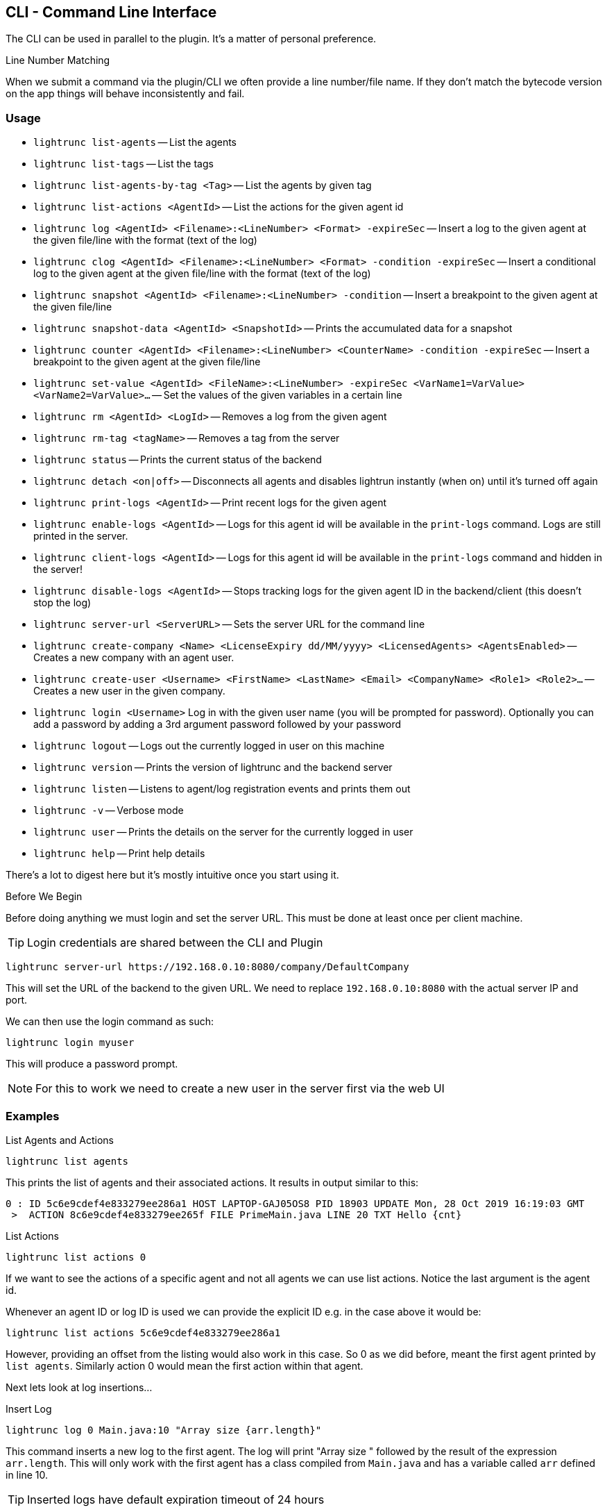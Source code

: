 == CLI - Command Line Interface

The CLI can be used in parallel to the plugin. It's a matter of personal preference.

.Line Number Matching
****
When we submit a command via the plugin/CLI we often provide a line number/file name. If they don't match the bytecode version on the app things will behave inconsistently and fail.
****


=== Usage

- `lightrunc list-agents` -- List the agents
- `lightrunc list-tags` -- List the tags
- `lightrunc list-agents-by-tag <Tag>` -- List the agents by given tag
- `lightrunc list-actions <AgentId>` -- List the actions for the given agent id
- `lightrunc log <AgentId> <Filename>:<LineNumber> <Format> -expireSec` -- Insert a log to the given agent at the given file/line with the format (text of the log)
- `lightrunc clog <AgentId> <Filename>:<LineNumber> <Format> -condition -expireSec` -- Insert a conditional log to the given agent  at the given file/line with the format (text of the log)
- `lightrunc snapshot <AgentId> <Filename>:<LineNumber> -condition` -- Insert a breakpoint to the given agent at the given file/line
- `lightrunc snapshot-data <AgentId> <SnapshotId>` -- Prints the accumulated data for a snapshot
- `lightrunc counter <AgentId> <Filename>:<LineNumber> <CounterName> -condition -expireSec` -- Insert a breakpoint to the given agent at the given file/line
- `lightrunc set-value <AgentId> <FileName>:<LineNumber> -expireSec <VarName1=VarValue> <VarName2=VarValue>...` -- Set the values of the given variables in a certain line
- `lightrunc rm <AgentId> <LogId>` -- Removes a log from the given agent
- `lightrunc rm-tag <tagName>` -- Removes a tag from the server
- `lightrunc status` -- Prints the current status of the backend
- `lightrunc detach <on|off>` -- Disconnects all agents and disables lightrun instantly (when on) until it's turned off  again
- `lightrunc print-logs <AgentId>` -- Print recent logs for the given agent
- `lightrunc enable-logs <AgentId>` -- Logs for this agent id will be available in the `print-logs` command. Logs are still printed in the server.
- `lightrunc client-logs <AgentId>` -- Logs for this agent id will be available in the `print-logs` command and hidden in the server!
- `lightrunc disable-logs <AgentId>` -- Stops tracking logs for the given agent ID in the backend/client (this doesn't stop the log)
- `lightrunc server-url <ServerURL>` -- Sets the server URL for the command line
- `lightrunc create-company <Name> <LicenseExpiry dd/MM/yyyy> <LicensedAgents> <AgentsEnabled>` -- Creates a new company with an agent user.
- `lightrunc create-user <Username> <FirstName> <LastName> <Email> <CompanyName> <Role1> <Role2>...` -- Creates a new user in the given company.
- `lightrunc login <Username>` Log in with the given user name (you will be prompted for password). Optionally you can add a password by adding a 3rd argument password followed by your password
- `lightrunc logout` -- Logs out the currently logged in user on this machine
- `lightrunc version` -- Prints the version of lightrunc and the backend server
- `lightrunc listen` -- Listens to agent/log registration events and prints them out
- `lightrunc -v` -- Verbose mode
- `lightrunc user` -- Prints the details on the server for the currently logged in user
- `lightrunc help` -- Print help details

There's a lot to digest here but it's mostly intuitive once you start using it.

.Before We Begin

Before doing anything we must login and set the server URL. This must be done at least once per client machine.

TIP: Login credentials are shared between the CLI and Plugin
[source,bash]

----
lightrunc server-url https://192.168.0.10:8080/company/DefaultCompany
----

This will set the URL of the backend to the given URL. We need to replace `192.168.0.10:8080` with the actual server IP and port.

We can then use the login command as such:

[source,bash]
----
lightrunc login myuser
----

This will produce a password prompt.

NOTE: For this to work we need to create a new user in the server first via the web UI

=== Examples

[source,bash,title='List Agents and Actions']
----
lightrunc list agents
----

This prints the list of agents and their associated actions. It results in output similar to this:

[source,bash]
----
0 : ID 5c6e9cdef4e833279ee286a1 HOST LAPTOP-GAJ05OS8 PID 18903 UPDATE Mon, 28 Oct 2019 16:19:03 GMT
 >  ACTION 8c6e9cdef4e833279ee265f FILE PrimeMain.java LINE 20 TXT Hello {cnt}
----


[source,bash,title='List Actions']
----
lightrunc list actions 0
----

If we want to see the actions of a specific agent and not all agents we can use list actions. Notice the last argument is the agent id.

Whenever an agent ID or log ID is used we can provide the explicit ID e.g. in the case above it would be:

[source,bash]
----
lightrunc list actions 5c6e9cdef4e833279ee286a1
----

However, providing an offset from the listing would also work in this case. So 0 as we did before, meant the first agent printed by `list agents`. Similarly action 0 would mean the first action within that agent.

Next lets look at log insertions...

[source,bash,title='Insert Log']
----
lightrunc log 0 Main.java:10 "Array size {arr.length}"
----

This command inserts a new log to the first agent. The log will print "Array size " followed by the result of the expression `arr.length`. This will only work with the first agent has a class compiled from `Main.java` and has a variable called `arr` defined in line 10.


TIP: Inserted logs have default expiration timeout of 24 hours

Lets say that we have more than one agent and we want to apply this to a tag instead of a specific agent. We can do this:

[source,bash,title='Insert Log to Tag']
----
lightrunc log tag:TagName Main.java:10 "Array size {arr.length}"
----

All CLI commands can be used with tags instead of agent IDs. Just use the syntax `tag:TagName` and replace the word `TagName` with the appropriate tag.

For most cases this is pretty trivial the only difference is for commands such as list where we need to do this:


[source,bash,title='List all the tags']
----
lightrunc list tags
----

Every action can have a condition, this is often recommended to avoid too much information/overhead and to narrow the information.

[source,bash,title='Conditional Log']
----
lightrunc clog 5c6e9cdef4e833279ee286a1 Main.java:10  "i % 10 == 0" "Array size {arr.length}"
----

The log above will be printed when the expression `i % 10 == 0` will be evaluated to `true`.

Once we're done with an action we need to clean up. Here's where the `rm` command comes in handy:

[source,bash,title='Remove Command']
----
lightrunc rm 0 0
----

This removes the first action from the first agent.

NOTE: This works for tags and full IDs as well


Lightrun comes with a special tool to "pull the plug" and disable Lightrun. If there are issues where we want to rule out Lightruns blame we can use detach to disable all agents:

[source,bash,title='Detaches all Agents']
----
lightrunc detach on
----


[source,bash,title='Re-enable agents']
----
lightrunc detach off
----

[source,bash,title='Create company by Admin']
----
lightrunc create-company <Name> <LicenseExpiry dd/MM/yyyy> <LicensedAgents> <AgentsEnabled>
----
* <LicenseExpiry> Date, license expiration date. After expired, agents can't register.
* <LicensedAgents> Numeric, Max number of allowed agents.
* <AgentsEnabled> Boolean, indicates whether agents are enabled in the company.

This will create a new company with an agent user.

[source,bash,title='Create user by Admin or Manager']
----
create-user <Username> <FirstName> <LastName> <Email> <CompanyName> <Role1> <Role2>...
----
* <Username> and <Email> should be unique globally
* <RoleX> should be one of the following: [ROLE_ADMIN, ROLE_MANAGER, ROLE_USER].
 Only Admin is authorized to create a user with ROLE_AGENT.

This will create a new user in the given company.